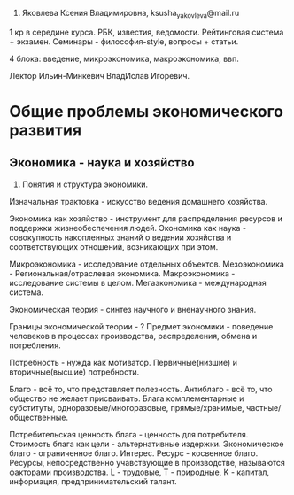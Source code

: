1. Яковлева Ксения Владимировна,  ksusha_yakovleva@mail.ru

1 кр в середине курса. РБК, известия, ведомости. Рейтинговая система + экзамен.
Семинары - философия-style, вопросы + статьи.

4 блока: введение, микроэкономика, макроэкономика, ввп.

Лектор Ильин-Минкевич ВладИслав Игоревич.

* Общие проблемы экономического развития

** Экономика - наука и хозяйство

1. Понятия и структура экономики.
Изначальная трактовка - искусство ведения домашнего хозяйства.

Экономика как хозяйство - инструмент для распределения ресурсов и поддержки
жизнеобеспечения людей.
Экономика как наука - совокупность накопленных знаний о ведении хозяйства и
соответствующих отношений, возникающих при этом.

Микроэкономика - исследование отдельных объектов.
Мезоэкономика - Региональная/отраслевая экономика.
Макроэкономика - исследование системы в целом.
Мегаэкономика - международная система.

Экономическая теория - синтез научного и вненаучного знания.

Границы экономической теории - ?
Предмет экономики - поведение человеков в процессах производства, распределения,
обмена и потребления.

Потребность - нужда как мотиватор. Первичные(низшие) и вторичные(высшие) потребности.

Благо - всё то, что представляет полезность. Антиблаго - всё то, что общество
не желает присваивать. Блага комплементарные и субституты, одноразовые/многоразовые,
прямые/хранимые, частные/общественные.

Потребительская ценность блага - ценность для потребителя.
Стоимость блага как цели - альтернативные издержки.
Экономическое благо - ограниченное благо.
Интерес. Ресурс - косвенное благо. Ресурсы, непосредственно учавствующие в
производстве, называются факторами производства. L - трудовые, T - природные,
K - капитал, информация, предпринимательский талант.
